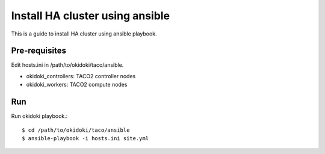 Install HA cluster using ansible
=================================

This is a guide to install HA cluster using ansible playbook.


Pre-requisites
------------------

Edit hosts.ini in /path/to/okidoki/taco/ansible.

* okidoki_controllers: TACO2 controller nodes
* okidoki_workers: TACO2 compute nodes

Run
----
Run okidoki playbook.::

   $ cd /path/to/okidoki/taco/ansible
   $ ansible-playbook -i hosts.ini site.yml


